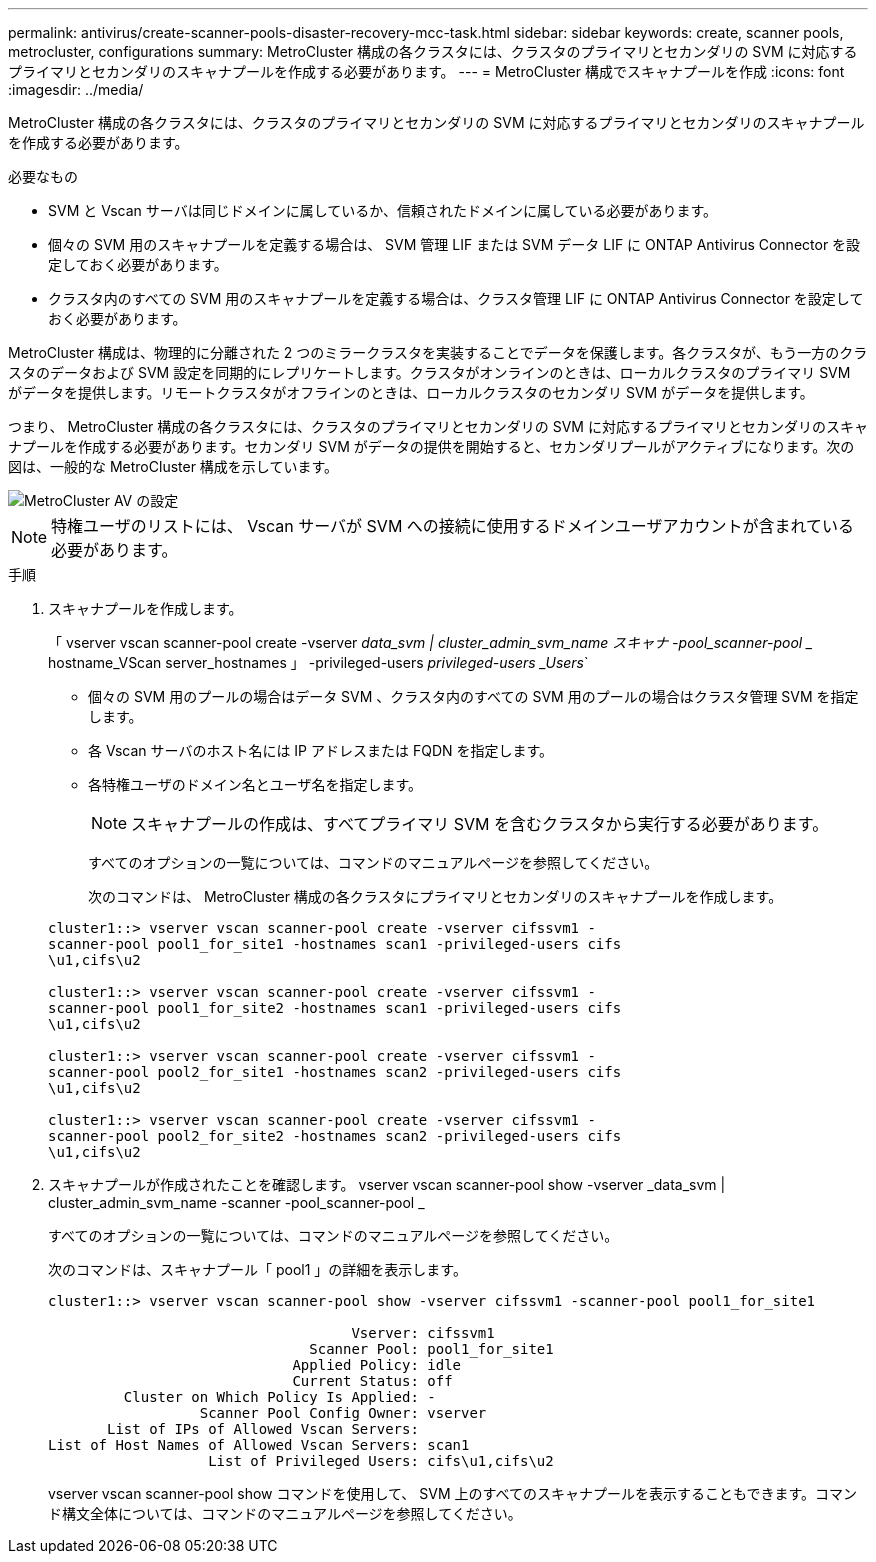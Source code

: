 ---
permalink: antivirus/create-scanner-pools-disaster-recovery-mcc-task.html 
sidebar: sidebar 
keywords: create, scanner pools, metrocluster, configurations 
summary: MetroCluster 構成の各クラスタには、クラスタのプライマリとセカンダリの SVM に対応するプライマリとセカンダリのスキャナプールを作成する必要があります。 
---
= MetroCluster 構成でスキャナプールを作成
:icons: font
:imagesdir: ../media/


[role="lead"]
MetroCluster 構成の各クラスタには、クラスタのプライマリとセカンダリの SVM に対応するプライマリとセカンダリのスキャナプールを作成する必要があります。

.必要なもの
* SVM と Vscan サーバは同じドメインに属しているか、信頼されたドメインに属している必要があります。
* 個々の SVM 用のスキャナプールを定義する場合は、 SVM 管理 LIF または SVM データ LIF に ONTAP Antivirus Connector を設定しておく必要があります。
* クラスタ内のすべての SVM 用のスキャナプールを定義する場合は、クラスタ管理 LIF に ONTAP Antivirus Connector を設定しておく必要があります。


MetroCluster 構成は、物理的に分離された 2 つのミラークラスタを実装することでデータを保護します。各クラスタが、もう一方のクラスタのデータおよび SVM 設定を同期的にレプリケートします。クラスタがオンラインのときは、ローカルクラスタのプライマリ SVM がデータを提供します。リモートクラスタがオフラインのときは、ローカルクラスタのセカンダリ SVM がデータを提供します。

つまり、 MetroCluster 構成の各クラスタには、クラスタのプライマリとセカンダリの SVM に対応するプライマリとセカンダリのスキャナプールを作成する必要があります。セカンダリ SVM がデータの提供を開始すると、セカンダリプールがアクティブになります。次の図は、一般的な MetroCluster 構成を示しています。

image::../media/metrocluster-av-config.gif[MetroCluster AV の設定]

[NOTE]
====
特権ユーザのリストには、 Vscan サーバが SVM への接続に使用するドメインユーザアカウントが含まれている必要があります。

====
.手順
. スキャナプールを作成します。
+
「 vserver vscan scanner-pool create -vserver _data_svm | cluster_admin_svm_name スキャナ -pool_scanner-pool __ hostname_VScan server_hostnames 」 -privileged-users _privileged-users _Users_`

+
** 個々の SVM 用のプールの場合はデータ SVM 、クラスタ内のすべての SVM 用のプールの場合はクラスタ管理 SVM を指定します。
** 各 Vscan サーバのホスト名には IP アドレスまたは FQDN を指定します。
** 各特権ユーザのドメイン名とユーザ名を指定します。


+
[NOTE]
====
スキャナプールの作成は、すべてプライマリ SVM を含むクラスタから実行する必要があります。

====
+
すべてのオプションの一覧については、コマンドのマニュアルページを参照してください。

+
次のコマンドは、 MetroCluster 構成の各クラスタにプライマリとセカンダリのスキャナプールを作成します。

+
[listing]
----
cluster1::> vserver vscan scanner-pool create -vserver cifssvm1 -
scanner-pool pool1_for_site1 -hostnames scan1 -privileged-users cifs
\u1,cifs\u2

cluster1::> vserver vscan scanner-pool create -vserver cifssvm1 -
scanner-pool pool1_for_site2 -hostnames scan1 -privileged-users cifs
\u1,cifs\u2

cluster1::> vserver vscan scanner-pool create -vserver cifssvm1 -
scanner-pool pool2_for_site1 -hostnames scan2 -privileged-users cifs
\u1,cifs\u2

cluster1::> vserver vscan scanner-pool create -vserver cifssvm1 -
scanner-pool pool2_for_site2 -hostnames scan2 -privileged-users cifs
\u1,cifs\u2
----
. スキャナプールが作成されたことを確認します。 vserver vscan scanner-pool show -vserver _data_svm | cluster_admin_svm_name -scanner -pool_scanner-pool _
+
すべてのオプションの一覧については、コマンドのマニュアルページを参照してください。

+
次のコマンドは、スキャナプール「 pool1 」の詳細を表示します。

+
[listing]
----
cluster1::> vserver vscan scanner-pool show -vserver cifssvm1 -scanner-pool pool1_for_site1

                                    Vserver: cifssvm1
                               Scanner Pool: pool1_for_site1
                             Applied Policy: idle
                             Current Status: off
         Cluster on Which Policy Is Applied: -
                  Scanner Pool Config Owner: vserver
       List of IPs of Allowed Vscan Servers:
List of Host Names of Allowed Vscan Servers: scan1
                   List of Privileged Users: cifs\u1,cifs\u2
----
+
vserver vscan scanner-pool show コマンドを使用して、 SVM 上のすべてのスキャナプールを表示することもできます。コマンド構文全体については、コマンドのマニュアルページを参照してください。



